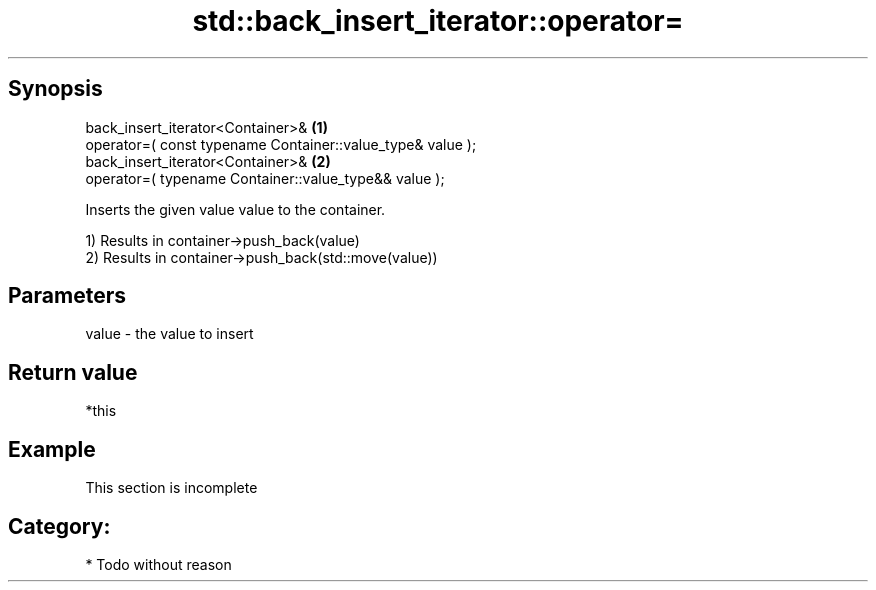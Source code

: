 .TH std::back_insert_iterator::operator= 3 "Apr 19 2014" "1.0.0" "C++ Standard Libary"
.SH Synopsis
   back_insert_iterator<Container>&                          \fB(1)\fP
   operator=( const typename Container::value_type& value );
   back_insert_iterator<Container>&                          \fB(2)\fP
   operator=( typename Container::value_type&& value );

   Inserts the given value value to the container.

   1) Results in container->push_back(value)
   2) Results in container->push_back(std::move(value))

.SH Parameters

   value - the value to insert

.SH Return value

   *this

.SH Example

    This section is incomplete

.SH Category:

     * Todo without reason
